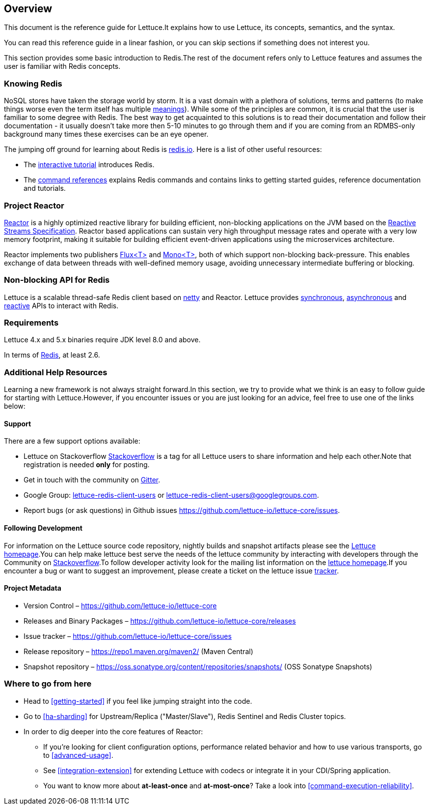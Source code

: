 [[overview]]
== Overview

This document is the reference guide for Lettuce.It explains how to use Lettuce, its concepts, semantics, and the syntax.

You can read this reference guide in a linear fashion, or you can skip sections if something does not interest you.

This section provides some basic introduction to Redis.The rest of the document refers only to Lettuce features and assumes the user is familiar with Redis concepts.

[[overview.redis]]
=== Knowing Redis
NoSQL stores have taken the storage world by storm. It is a vast domain with a plethora of solutions, terms and patterns (to make things worse even the term itself has multiple http://www.google.com/search?q=nosql+acronym[meanings]). While some of the principles are common, it is crucial that the user is familiar to some degree with Redis. The best way to get acquainted to this solutions is to read their documentation and follow their documentation - it usually doesn't take more then 5-10 minutes to go through them and if you are coming from an RDMBS-only background many times these exercises can be an eye opener.

The jumping off ground for learning about Redis is http://www.redis.io/[redis.io]. Here is a list of other useful resources:

* The http://try.redis.io/[interactive tutorial] introduces Redis.
* The http://redis.io/commands[command references] explains Redis commands and contains links to getting started guides, reference documentation and tutorials.

=== Project Reactor

https://projectreactor.io[Reactor] is a highly optimized reactive library for building efficient, non-blocking
applications on the JVM based on the https://github.com/reactive-streams/reactive-streams-jvm[Reactive Streams Specification].
Reactor based applications can sustain very high throughput message rates and operate with a very low memory footprint,
making it suitable for building efficient event-driven applications using the microservices architecture.

Reactor implements two publishers https://projectreactor.io/docs/core/release/api/reactor/core/publisher/Flux.html[Flux<T>] and
https://projectreactor.io/docs/core/release/api/reactor/core/publisher/Mono.html[Mono<T>], both of which support non-blocking back-pressure.
This enables exchange of data between threads with well-defined memory usage, avoiding unnecessary intermediate buffering or blocking.

=== Non-blocking API for Redis

Lettuce is a scalable thread-safe Redis client based on http://netty.io[netty] and Reactor. Lettuce provides <<basic-usage,synchronous>>, <<asynchronous-api,asynchronous>> and <<reactive-api,reactive>> APIs to interact with Redis.

[[overview.requirements]]
=== Requirements

Lettuce 4.x and 5.x binaries require JDK level 8.0 and above.

In terms of http://redis.io/[Redis], at least 2.6.

=== Additional Help Resources

Learning a new framework is not always straight forward.In this section, we try to provide what we think is an easy to follow guide for starting with Lettuce.However, if you encounter issues or you are just looking for an advice, feel free to use one of the links below:

[[overview.support]]
==== Support

There are a few support options available:

* Lettuce on Stackoverflow http://stackoverflow.com/questions/tagged/lettuce[Stackoverflow] is a tag for all Lettuce users to share information and help each other.Note that registration is needed *only* for posting.
* Get in touch with the community on https://gitter.im/lettuce-io/Lobby[Gitter].
* Google Group: https://groups.google.com/g/lettuce-redis-client-users[lettuce-redis-client-users] or mailto:lettuce-redis-client-users@googlegroups.com[lettuce-redis-client-users@googlegroups.com].
* Report bugs (or ask questions) in Github issues https://github.com/lettuce-io/lettuce-core/issues.

[[overview.development]]
==== Following Development

For information on the Lettuce source code repository, nightly builds and snapshot artifacts please see the https://lettuce.io[Lettuce homepage].You can help make lettuce best serve the needs of the lettuce community by interacting with developers through the Community on http://stackoverflow.com/questions/tagged/lettuce[Stackoverflow].To follow developer activity look for the mailing list information on the https://lettuce.io[lettuce homepage].If you encounter a bug or want to suggest an improvement, please create a ticket on the lettuce issue https://github.com/lettuce-io/lettuce-core/issues[tracker].

==== Project Metadata

* Version Control – https://github.com/lettuce-io/lettuce-core
* Releases and Binary Packages – https://github.com/lettuce-io/lettuce-core/releases
* Issue tracker – https://github.com/lettuce-io/lettuce-core/issues
* Release repository – https://repo1.maven.org/maven2/ (Maven Central)
* Snapshot repository – https://oss.sonatype.org/content/repositories/snapshots/ (OSS Sonatype Snapshots)

=== Where to go from here

* Head to <<getting-started>> if you feel like jumping straight into the code.
* Go to <<ha-sharding>> for Upstream/Replica ("Master/Slave"), Redis Sentinel and Redis Cluster topics.
* In order to dig deeper into the core features of Reactor:
** If you’re looking for client configuration options, performance related behavior and how to use various transports, go to <<advanced-usage>>.
** See <<integration-extension>> for extending Lettuce with codecs or integrate it in your CDI/Spring application.
** You want to know more about *at-least-once* and *at-most-once*?
Take a look into <<command-execution-reliability>>.

